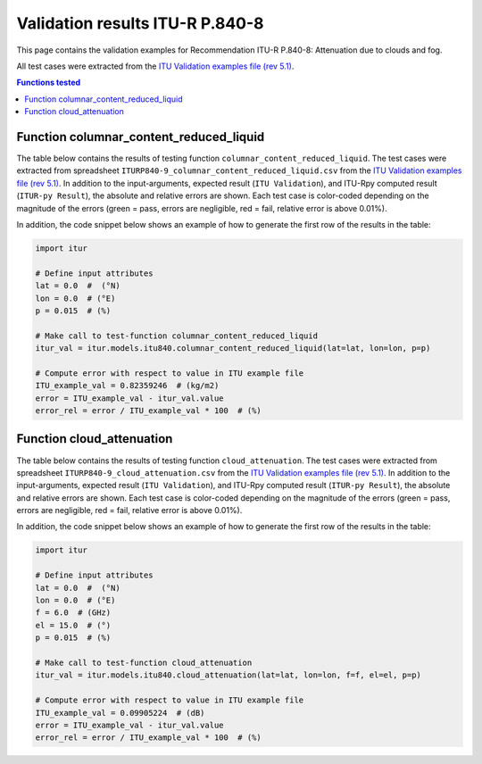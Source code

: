 Validation results ITU-R P.840-8
================================

This page contains the validation examples for Recommendation ITU-R P.840-8: Attenuation due to clouds and fog.

All test cases were extracted from the
`ITU Validation examples file (rev 5.1) <https://www.itu.int/en/ITU-R/study-groups/rsg3/ionotropospheric/CG-3M3J-13-ValEx-Rev5_1.xlsx>`_.

.. contents:: Functions tested
    :depth: 2


Function columnar_content_reduced_liquid
----------------------------------------

The table below contains the results of testing function ``columnar_content_reduced_liquid``.
The test cases were extracted from spreadsheet ``ITURP840-9_columnar_content_reduced_liquid.csv`` from the
`ITU Validation examples file (rev 5.1) <https://www.itu.int/en/ITU-R/study-groups/rsg3/ionotropospheric/CG-3M3J-13-ValEx-Rev5_1.xlsx>`_.
In addition to the input-arguments, expected result (``ITU Validation``), and
ITU-Rpy computed result (``ITUR-py Result``), the absolute and relative errors
are shown. Each test case is color-coded depending on the magnitude of the
errors (green = pass, errors are negligible, red = fail, relative error is
above 0.01%).

In addition, the code snippet below shows an example of how to generate the
first row of the results in the table:

.. code-block:: python

    import itur

    # Define input attributes
    lat = 0.0  #  (°N)
    lon = 0.0  # (°E)
    p = 0.015  # (%)

    # Make call to test-function columnar_content_reduced_liquid
    itur_val = itur.models.itu840.columnar_content_reduced_liquid(lat=lat, lon=lon, p=p)

    # Compute error with respect to value in ITU example file
    ITU_example_val = 0.82359246  # (kg/m2)
    error = ITU_example_val - itur_val.value
    error_rel = error / ITU_example_val * 100  # (%)


.. raw:: html
    :file: test_columnar_content_reduced_liquid_table.html


Function cloud_attenuation
--------------------------

The table below contains the results of testing function ``cloud_attenuation``.
The test cases were extracted from spreadsheet ``ITURP840-9_cloud_attenuation.csv`` from the
`ITU Validation examples file (rev 5.1) <https://www.itu.int/en/ITU-R/study-groups/rsg3/ionotropospheric/CG-3M3J-13-ValEx-Rev5_1.xlsx>`_.
In addition to the input-arguments, expected result (``ITU Validation``), and
ITU-Rpy computed result (``ITUR-py Result``), the absolute and relative errors
are shown. Each test case is color-coded depending on the magnitude of the
errors (green = pass, errors are negligible, red = fail, relative error is
above 0.01%).

In addition, the code snippet below shows an example of how to generate the
first row of the results in the table:

.. code-block:: python

    import itur

    # Define input attributes
    lat = 0.0  #  (°N)
    lon = 0.0  # (°E)
    f = 6.0  # (GHz)
    el = 15.0  # (°)
    p = 0.015  # (%)

    # Make call to test-function cloud_attenuation
    itur_val = itur.models.itu840.cloud_attenuation(lat=lat, lon=lon, f=f, el=el, p=p)

    # Compute error with respect to value in ITU example file
    ITU_example_val = 0.09905224  # (dB)
    error = ITU_example_val - itur_val.value
    error_rel = error / ITU_example_val * 100  # (%)


.. raw:: html
    :file: test_cloud_attenuation_table.html


